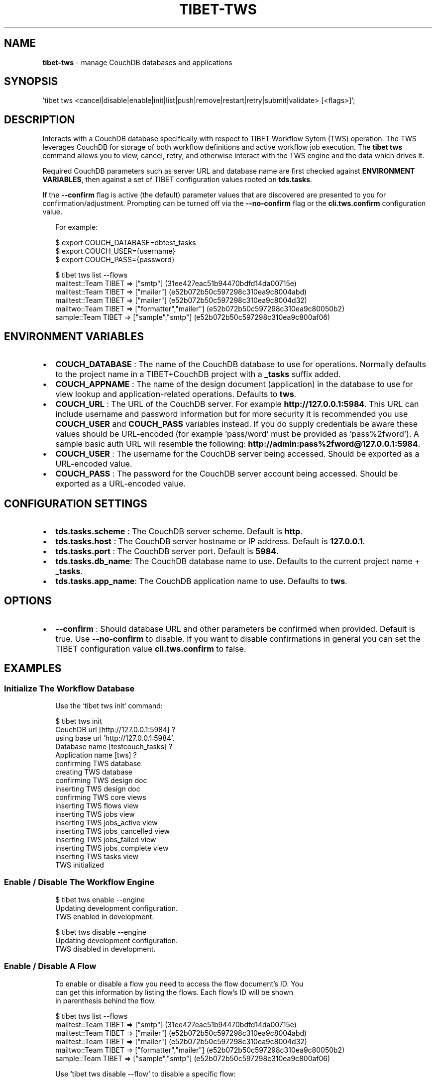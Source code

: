 .TH "TIBET\-TWS" "1" "September 2017" "" ""
.SH "NAME"
\fBtibet-tws\fR \- manage CouchDB databases and applications
.SH SYNOPSIS
.P
\|'tibet tws <cancel|disable|enable|init|list|push|remove|restart|retry|submit|validate> [<flags>]';
.SH DESCRIPTION
.P
Interacts with a CouchDB database specifically with respect to TIBET Workflow
Sytem (TWS) operation\. The TWS leverages CouchDB for storage of both workflow
definitions and active workflow job execution\. The \fBtibet tws\fP command allows
you to view, cancel, retry, and otherwise interact with the TWS engine and the
data which drives it\.
.P
Required CouchDB parameters such as server URL and database name are first
checked against \fBENVIRONMENT VARIABLES\fP, then against a set of TIBET
configuration values rooted on \fBtds\.tasks\fP\|\.
.P
If the \fB\-\-confirm\fP flag is active (the default) parameter values that are
discovered are presented to you for confirmation/adjustment\. Prompting can be
turned off via the \fB\-\-no\-confirm\fP flag or the \fBcli\.tws\.confirm\fP configuration
value\.
.P
.RS 2
.nf
For example:

$ export COUCH_DATABASE=dbtest_tasks
$ export COUCH_USER={username}
$ export COUCH_PASS={password}

$ tibet tws list \-\-flows
mailtest::Team TIBET => ["smtp"] (31ee427eac51b94470bdfd14da00715e)
mailtest::Team TIBET => ["mailer"] (e52b072b50c597298c310ea9c8004abd)
mailtest::Team TIBET => ["mailer"] (e52b072b50c597298c310ea9c8004d32)
mailtwo::Team TIBET => ["formatter","mailer"] (e52b072b50c597298c310ea9c80050b2)
sample::Team TIBET => ["sample","smtp"] (e52b072b50c597298c310ea9c800af06)
.fi
.RE
.SH ENVIRONMENT VARIABLES
.RS 0
.IP \(bu 2
\fBCOUCH_DATABASE\fP :
The name of the CouchDB database to use for operations\. Normally defaults to
the project name in a TIBET+CouchDB project with a \fB_tasks\fP suffix added\.
.IP \(bu 2
\fBCOUCH_APPNAME\fP :
The name of the design document (application) in the database to use for
view lookup and application\-related operations\. Defaults to \fBtws\fP\|\.
.IP \(bu 2
\fBCOUCH_URL\fP :
The URL of the CouchDB server\. For example \fBhttp://127\.0\.0\.1:5984\fP\|\. This URL
can include username and password information but for more security it is
recommended you use \fBCOUCH_USER\fP and \fBCOUCH_PASS\fP variables instead\. If you do
supply credentials be aware these values should be URL\-encoded (for example
\|'pass/word' must be provided as 'pass%2fword')\. A sample basic auth URL will
resemble the following: \fBhttp://admin:pass%2fword@127\.0\.0\.1:5984\fP\|\.
.IP \(bu 2
\fBCOUCH_USER\fP :
The username for the CouchDB server being accessed\. Should be exported as a
URL\-encoded value\.
.IP \(bu 2
\fBCOUCH_PASS\fP :
The password for the CouchDB server account being accessed\. Should be
exported as a URL\-encoded value\.

.RE
.SH CONFIGURATION SETTINGS
.RS 0
.IP \(bu 2
\fBtds\.tasks\.scheme\fP :
The CouchDB server scheme\. Default is \fBhttp\fP\|\.
.IP \(bu 2
\fBtds\.tasks\.host\fP :
The CouchDB server hostname or IP address\. Default is \fB127\.0\.0\.1\fP\|\.
.IP \(bu 2
\fBtds\.tasks\.port\fP :
The CouchDB server port\. Default is \fB5984\fP\|\.
.IP \(bu 2
\fBtds\.tasks\.db_name\fP:
The CouchDB database name to use\. Defaults to the current project name +
\fB_tasks\fP\|\.
.IP \(bu 2
\fBtds\.tasks\.app_name\fP:
The CouchDB application name to use\. Defaults to \fBtws\fP\|\.

.RE
.SH OPTIONS
.RS 0
.IP \(bu 2
\fB\-\-confirm\fP :
Should database URL and other parameters be confirmed when provided\. Default
is true\. Use \fB\-\-no\-confirm\fP to disable\. If you want to disable confirmations in
general you can set the TIBET configuration value \fBcli\.tws\.confirm\fP to false\.

.RE
.SH EXAMPLES
.SS Initialize The Workflow Database
.P
.RS 2
.nf
Use the `tibet tws init` command:

$ tibet tws init
CouchDB url [http://127\.0\.0\.1:5984] ?
using base url 'http://127\.0\.0\.1:5984'\.
Database name [testcouch_tasks] ?
Application name [tws] ?
confirming TWS database
creating TWS database
confirming TWS design doc
inserting TWS design doc
confirming TWS core views
inserting TWS flows view
inserting TWS jobs view
inserting TWS jobs_active view
inserting TWS jobs_cancelled view
inserting TWS jobs_failed view
inserting TWS jobs_complete view
inserting TWS tasks view
TWS initialized
.fi
.RE
.SS Enable / Disable The Workflow Engine
.P
.RS 2
.nf
$ tibet tws enable \-\-engine
Updating development configuration\.
TWS enabled in development\.

$ tibet tws disable \-\-engine
Updating development configuration\.
TWS disabled in development\.
.fi
.RE
.SS Enable / Disable A Flow
.P
.RS 2
.nf
To enable or disable a flow you need to access the flow document's ID\. You
can get this information by listing the flows\. Each flow's ID will be shown
in parenthesis behind the flow\.

$ tibet tws list \-\-flows
mailtest::Team TIBET => ["smtp"] (31ee427eac51b94470bdfd14da00715e)
mailtest::Team TIBET => ["mailer"] (e52b072b50c597298c310ea9c8004abd)
mailtest::Team TIBET => ["mailer"] (e52b072b50c597298c310ea9c8004d32)
mailtwo::Team TIBET => ["formatter","mailer"] (e52b072b50c597298c310ea9c80050b2)
sample::Team TIBET => ["sample","smtp"] (e52b072b50c597298c310ea9c800af06)

Use `tibet tws disable \-\-flow` to disable a specific flow:

$ tibet tws disable \-\-flow e52b072b50c597298c310ea9c8004abd
{
    "ok": true,
    "id": "e52b072b50c597298c310ea9c8004abd",
    "rev": "2\-9a9c8c21cfbebe25c1a55d48396f1599"
}

$ tibet tws enable \-\-flow e52b072b50c597298c310ea9c8004abd
{
    "ok": true,
    "id": "e52b072b50c597298c310ea9c8004abd",
    "rev": "3\-502d6a76bf49442e8fe822b95c39a178"
}
.fi
.RE
.SS List Flows/Jobs/Tasks/Views
.P
.RS 2
.nf
$ tibet tws list \-\-flows
mailtest::Team TIBET => ["smtp"] (31ee427eac51b94470bdfd14da00715e)
mailtest::Team TIBET => ["mailer"] (e52b072b50c597298c310ea9c8004abd)
mailtest::Team TIBET => ["mailer"] (e52b072b50c597298c310ea9c8004d32)
mailtwo::Team TIBET => ["formatter","mailer"] (e52b072b50c597298c310ea9c80050b2)
sample::Team TIBET => ["sample","smtp"] (e52b072b50c597298c310ea9c800af06)

$ tibet tws list \-\-jobs
sample::Team TIBET => $$ready (e52b072b50c597298c310ea9c800ef49)
sample::Team TIBET => $$ready (e52b072b50c597298c310ea9c8011ce9)
sample::Team TIBET => $$ready (e52b072b50c597298c310ea9c8015de3)

$ tibet tws list \-\-tasks
s3 => plugin s3\-upload (e52b072b50c597298c310ea9c8010560)
sample => plugin sample (e52b072b50c597298c310ea9c8010885)
sample => plugin sample (e52b072b50c597298c310ea9c801059a)
sendmail => plugin mail\-sendmail (e52b072b50c597298c310ea9c8007e07)
smtp => plugin mail\-smtp (e52b072b50c597298c310ea9c8005852)

$ tibet tws list \-\-views
flows
jobs
jobs_complete
tasks
jobs_cancelled
jobs_failed
jobs_active
everything
sample
.fi
.RE
.SS Push Workflow Design Document
.P
.RS 2
.nf
$ tibet tws push \-\-design
Design document is already up to date\.
.fi
.RE
.SS Push Core Tasks, Flows, and Views
.P
.RS 2
.nf
Pushing the "map" uploads the latest version of all the defined tasks and
flows for the current tws project\. Note that any files with a leading
underscore are considered private and are ignored by this command\.

$ tibet tws push \-\-map
ignoring: /Users/ss/temporary/dbtest/couch/tws/tasks/_sample\.json
uploading: /Users/ss/temporary/dbtest/couch/tws/tasks/s3\.json
uploading: /Users/ss/temporary/dbtest/couch/tws/tasks/sendmail\.json
uploading: /Users/ss/temporary/dbtest/couch/tws/tasks/smtp\.json
ignoring: /Users/ss/temporary/dbtest/couch/tws/flows/_sample\.json
uploading: /Users/ss/temporary/dbtest/couch/tws/flows/mailtest\.json
/Users/ss/temporary/dbtest/couch/tws/tasks/sendmail\.json =>
{
    "ok": true,
    "id": "30692839999368e55ac62c52b6000a27",
    "rev": "1\-4e84e92a45eb82a91b9a01f1d32390de"
}
/Users/ss/temporary/dbtest/couch/tws/tasks/s3\.json =>
{
    "ok": true,
    "id": "30692839999368e55ac62c52b6000687",
    "rev": "1\-7cca9c410498195b08162b357ab36fbf"
}
/Users/ss/temporary/dbtest/couch/tws/flows/mailtest\.json =>
{
    "ok": true,
    "id": "30692839999368e55ac62c52b6000ca2",
    "rev": "1\-5ca1b0d30afe66c43cef856366d6eb93"
}
/Users/ss/temporary/dbtest/couch/tws/tasks/smtp\.json =>
{
    "ok": true,
    "id": "30692839999368e55ac62c52b600144f",
    "rev": "1\-ce25bc7f6540153d4eb6f51220fa08ee"
}
.fi
.RE
.SS Push Flows/Jobs/Tasks/Views
.P
.RS 2
.nf
Use the `tibet tws push` command and provide either a specific document path
or one of the flags intended to push a particular class of document:

$ tibet tws push [<path>|\-\-design|\-\-flows|\-\-map|\-\-tasks|\-\-views]
.fi
.RE
.SS Cancel a Job
.P
.RS 2
.nf
Cancelling a job requires a job id\. You can view these in the output from
the `tibet tws list \-\-jobs` command or you can use `tibet tws view` to run a
view to help limit the output so you find the job ID you need\.

$ tibet tws cancel e52b072b50c597298c310ea9c8011ce9
{
    "ok": true,
    "id": "e52b072b50c597298c310ea9c8011ce9",
    "rev": "3\-2c46abf2b79be87f7be0fbb7056a5e92"
}
.fi
.RE
.SS Submit a Job
.P
.RS 2
.nf
The `tibet tws submit` command lets you specify a job document from the
~/couch/tws/jobs directory for your project\. Any entries in the JSON
document delimited by `[[` and `]]` will be replaced after you are prompted
for their values\.

For example, if you submit the `sample\.json` job document below:

{
    "type": "job",
    "flow": "sample",
    "owner": "Team TIBET",
    "params": {
        "smtp": {
            "to": "[[to_address]]",
            "subject": "[[subject]]"
        }
    }
}

You will be prompted for `to_address` and `subject` since this job will
trigger an email workflow\.

$ tibet tws submit sample
[[to_address]] ? ss@dbsa\.com
[[subject]] ? testing
{
    "ok": true,
    "id": "30692839999368e55ac62c52b6001d60",
    "rev": "1\-64cbec7b86393bcf02ef81db283f721f"
}
.fi
.RE
.SH TROUBLESHOOTING
.P
During any operation if you receive a message including output to the effect
that \fBYou are not a server admin\.\fP either export the the proper environment
variables or provide your credentials in your \fBCouchDB url\fP prompt response\.
.SH SEE ALSO
.RS 0
.IP \(bu 2
tibet\-couch(1)

.RE

